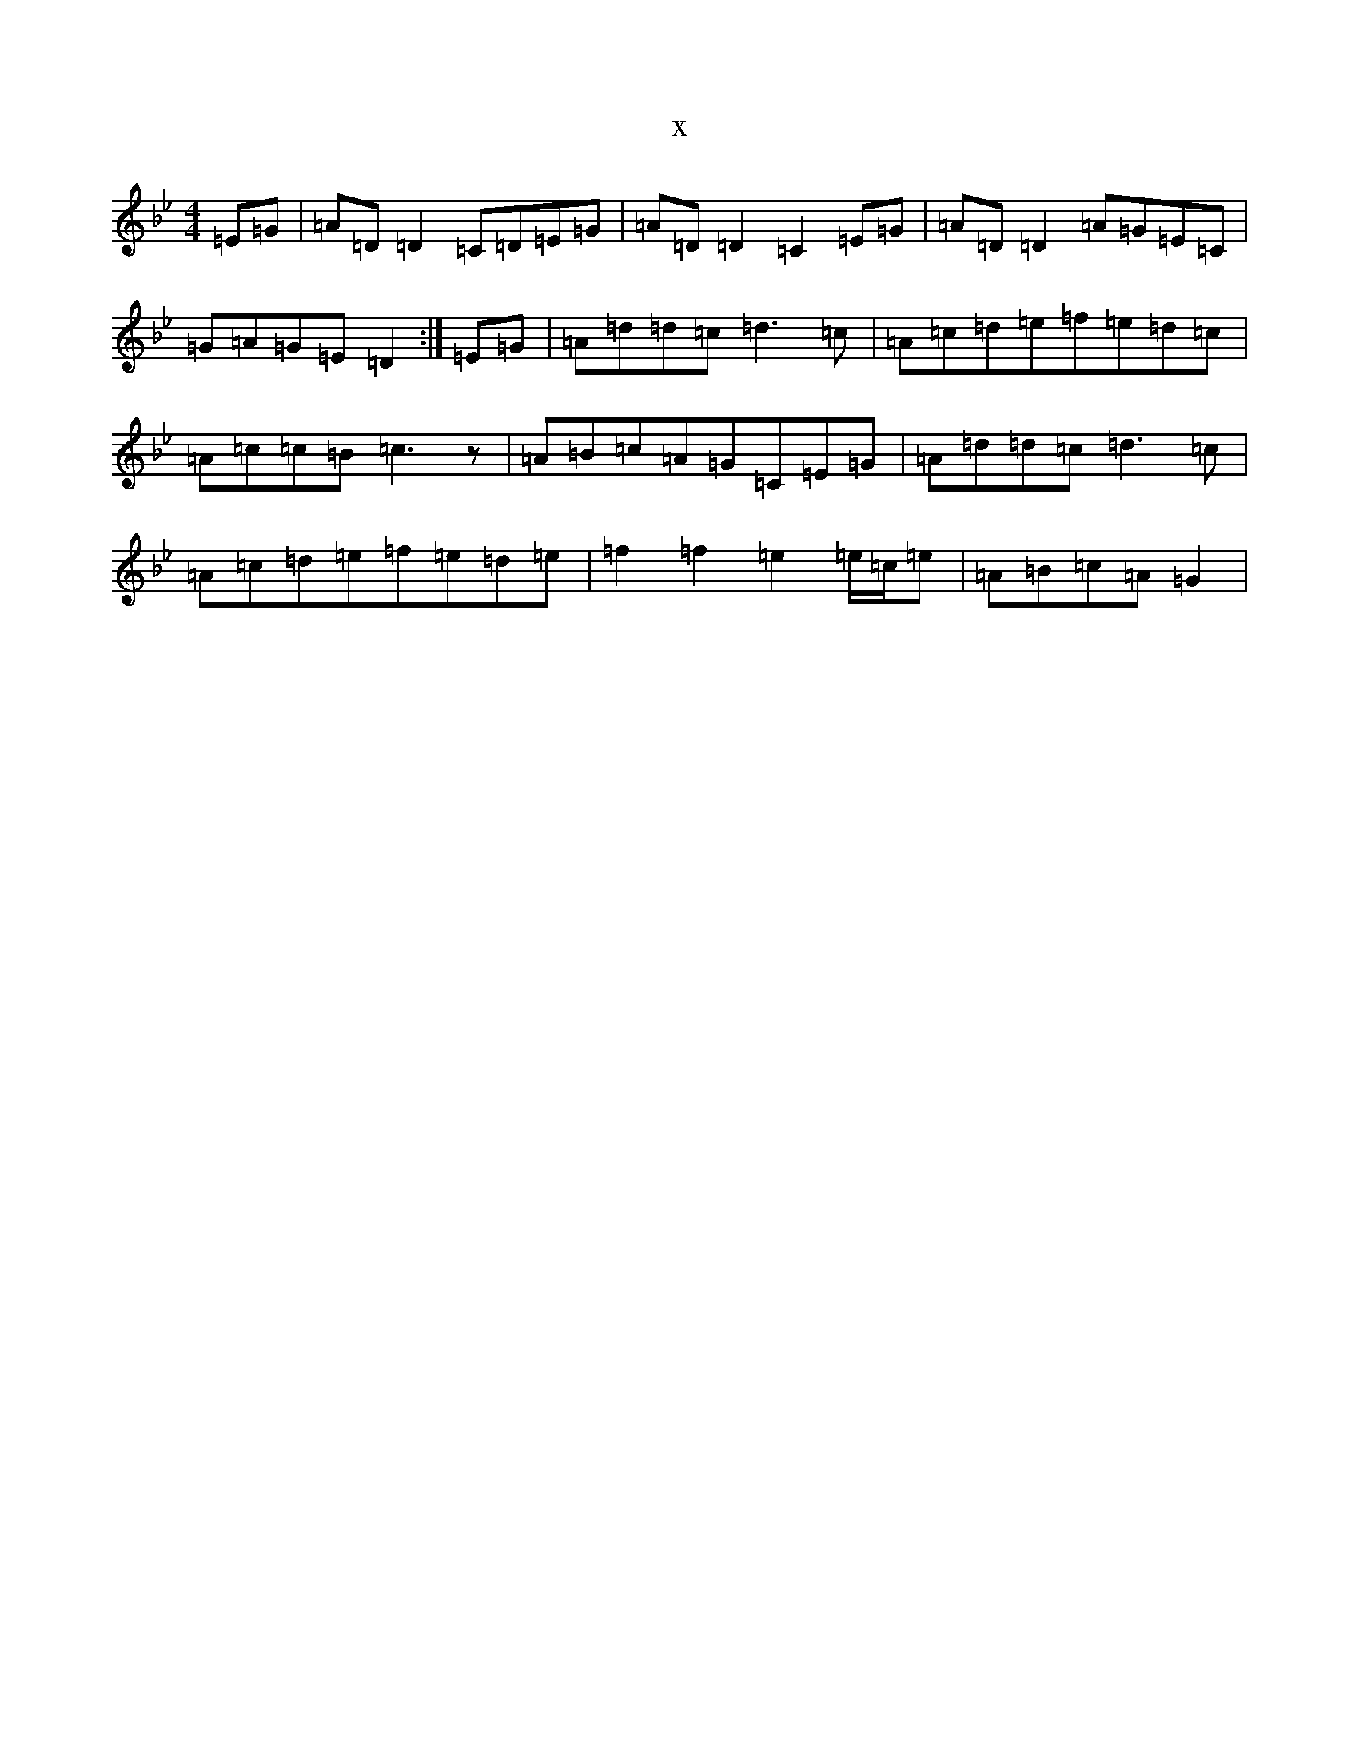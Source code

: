 X:2653
T:x
L:1/8
M:4/4
K: C Dorian
=E=G|=A=D=D2=C=D=E=G|=A=D=D2=C2=E=G|=A=D=D2=A=G=E=C|=G=A=G=E=D2:|=E=G|=A=d=d=c=d3=c|=A=c=d=e=f=e=d=c|=A=c=c=B=c3z|=A=B=c=A=G=C=E=G|=A=d=d=c=d3=c|=A=c=d=e=f=e=d=e|=f2=f2=e2=e/2=c/2=e|=A=B=c=A=G2|